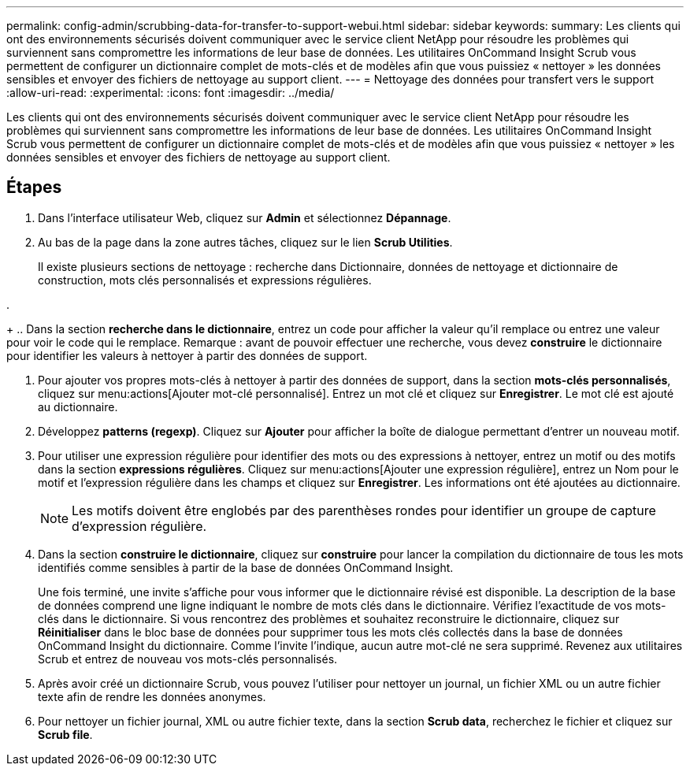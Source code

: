 ---
permalink: config-admin/scrubbing-data-for-transfer-to-support-webui.html 
sidebar: sidebar 
keywords:  
summary: Les clients qui ont des environnements sécurisés doivent communiquer avec le service client NetApp pour résoudre les problèmes qui surviennent sans compromettre les informations de leur base de données. Les utilitaires OnCommand Insight Scrub vous permettent de configurer un dictionnaire complet de mots-clés et de modèles afin que vous puissiez « nettoyer » les données sensibles et envoyer des fichiers de nettoyage au support client. 
---
= Nettoyage des données pour transfert vers le support
:allow-uri-read: 
:experimental: 
:icons: font
:imagesdir: ../media/


[role="lead"]
Les clients qui ont des environnements sécurisés doivent communiquer avec le service client NetApp pour résoudre les problèmes qui surviennent sans compromettre les informations de leur base de données. Les utilitaires OnCommand Insight Scrub vous permettent de configurer un dictionnaire complet de mots-clés et de modèles afin que vous puissiez « nettoyer » les données sensibles et envoyer des fichiers de nettoyage au support client.



== Étapes

. Dans l'interface utilisateur Web, cliquez sur *Admin* et sélectionnez *Dépannage*.
. Au bas de la page dans la zone autres tâches, cliquez sur le lien *Scrub Utilities*.
+
Il existe plusieurs sections de nettoyage : recherche dans Dictionnaire, données de nettoyage et dictionnaire de construction, mots clés personnalisés et expressions régulières.

. 
+
.. Dans la section **recherche dans le dictionnaire**, entrez un code pour afficher la valeur qu'il remplace ou entrez une valeur pour voir le code qui le remplace. Remarque : avant de pouvoir effectuer une recherche, vous devez *construire* le dictionnaire pour identifier les valeurs à nettoyer à partir des données de support.


. Pour ajouter vos propres mots-clés à nettoyer à partir des données de support, dans la section *mots-clés personnalisés*, cliquez sur menu:actions[Ajouter mot-clé personnalisé]. Entrez un mot clé et cliquez sur *Enregistrer*. Le mot clé est ajouté au dictionnaire.
. Développez *patterns (regexp)*. Cliquez sur *Ajouter* pour afficher la boîte de dialogue permettant d'entrer un nouveau motif.
. Pour utiliser une expression régulière pour identifier des mots ou des expressions à nettoyer, entrez un motif ou des motifs dans la section *expressions régulières*. Cliquez sur menu:actions[Ajouter une expression régulière], entrez un Nom pour le motif et l'expression régulière dans les champs et cliquez sur *Enregistrer*. Les informations ont été ajoutées au dictionnaire.
+
[NOTE]
====
Les motifs doivent être englobés par des parenthèses rondes pour identifier un groupe de capture d'expression régulière.

====
. Dans la section ** construire le dictionnaire**, cliquez sur *construire* pour lancer la compilation du dictionnaire de tous les mots identifiés comme sensibles à partir de la base de données OnCommand Insight.
+
Une fois terminé, une invite s'affiche pour vous informer que le dictionnaire révisé est disponible. La description de la base de données comprend une ligne indiquant le nombre de mots clés dans le dictionnaire. Vérifiez l'exactitude de vos mots-clés dans le dictionnaire. Si vous rencontrez des problèmes et souhaitez reconstruire le dictionnaire, cliquez sur *Réinitialiser* dans le bloc base de données pour supprimer tous les mots clés collectés dans la base de données OnCommand Insight du dictionnaire. Comme l'invite l'indique, aucun autre mot-clé ne sera supprimé. Revenez aux utilitaires Scrub et entrez de nouveau vos mots-clés personnalisés.

. Après avoir créé un dictionnaire Scrub, vous pouvez l'utiliser pour nettoyer un journal, un fichier XML ou un autre fichier texte afin de rendre les données anonymes.
. Pour nettoyer un fichier journal, XML ou autre fichier texte, dans la section *Scrub data*, recherchez le fichier et cliquez sur *Scrub file*.

